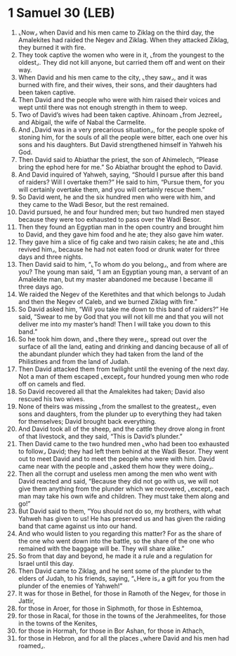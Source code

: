 * 1 Samuel 30 (LEB)
:PROPERTIES:
:ID: LEB/09-1SA30
:END:

1. ⌞Now⌟ when David and his men came to Ziklag on the third day, the Amalekites had raided the Negev and Ziklag. When they attacked Ziklag, they burned it with fire.
2. They took captive the women who were in it, ⌞from the youngest to the oldest⌟. They did not kill anyone, but carried them off and went on their way.
3. When David and his men came to the city, ⌞they saw⌟, and it was burned with fire, and their wives, their sons, and their daughters had been taken captive.
4. Then David and the people who were with him raised their voices and wept until there was not enough strength in them to weep.
5. Two of David’s wives had been taken captive. Ahinoam ⌞from Jezreel⌟ and Abigail, the wife of Nabal the Carmelite.
6. And ⌞David was in a very precarious situation⌟, for the people spoke of stoning him, for the souls of all the people were bitter, each one over his sons and his daughters. But David strengthened himself in Yahweh his God.
7. Then David said to Abiathar the priest, the son of Ahimelech, “Please bring the ephod here for me.” So Abiathar brought the ephod to David.
8. And David inquired of Yahweh, saying, “Should I pursue after this band of raiders? Will I overtake them?” He said to him, “Pursue them, for you will certainly overtake them, and you will certainly rescue them.”
9. So David went, he and the six hundred men who were with him, and they came to the Wadi Besor, but the rest remained.
10. David pursued, he and four hundred men; but two hundred men stayed because they were too exhausted to pass over the Wadi Besor.
11. Then they found an Egyptian man in the open country and brought him to David, and they gave him food and he ate; they also gave him water.
12. They gave him a slice of fig cake and two raisin cakes; he ate and ⌞this revived him⌟, because he had not eaten food or drunk water for three days and three nights.
13. Then David said to him, “⌞To whom do you belong⌟, and from where are you? The young man said, “I am an Egyptian young man, a servant of an Amalekite man, but my master abandoned me because I became ill three days ago.
14. We raided the Negev of the Kerethites and that which belongs to Judah and then the Negev of Caleb, and we burned Ziklag with fire.”
15. So David asked him, “Will you take me down to this band of raiders?” He said, “Swear to me by God that you will not kill me and that you will not deliver me into my master’s hand! Then I will take you down to this band.”
16. So he took him down, and ⌞there they were⌟, spread out over the surface of all the land, eating and drinking and dancing because of all of the abundant plunder which they had taken from the land of the Philistines and from the land of Judah.
17. Then David attacked them from twilight until the evening of the next day. Not a man of them escaped ⌞except⌟ four hundred young men who rode off on camels and fled.
18. So David recovered all that the Amalekites had taken; David also rescued his two wives.
19. None of theirs was missing ⌞from the smallest to the greatest⌟, even sons and daughters, from the plunder up to everything they had taken for themselves; David brought back everything.
20. And David took all of the sheep, and the cattle they drove along in front of that livestock, and they said, “This is David’s plunder.”
21. Then David came to the two hundred men ⌞who had been too exhausted to follow⌟ David; they had left them behind at the Wadi Besor. They went out to meet David and to meet the people who were with him. David came near with the people and ⌞asked them how they were doing⌟.
22. Then all the corrupt and useless men among the men who went with David reacted and said, “Because they did not go with us, we will not give them anything from the plunder which we recovered, ⌞except⌟ each man may take his own wife and children. They must take them along and go!”
23. But David said to them, “You should not do so, my brothers, with what Yahweh has given to us! He has preserved us and has given the raiding band that came against us into our hand.
24. And who would listen to you regarding this matter? For as the share of the one who went down into the battle, so the share of the one who remained with the baggage will be. They will share alike.”
25. So from that day and beyond, he made it a rule and a regulation for Israel until this day.
26. Then David came to Ziklag, and he sent some of the plunder to the elders of Judah, to his friends, saying, “⌞Here is⌟ a gift for you from the plunder of the enemies of Yahweh!”
27. It was for those in Bethel, for those in Ramoth of the Negev, for those in Jattir,
28. for those in Aroer, for those in Siphmoth, for those in Eshtemoa,
29. for those in Racal, for those in the towns of the Jerahmeelites, for those in the towns of the Kenites,
30. for those in Hormah, for those in Bor Ashan, for those in Athach,
31. for those in Hebron, and for all the places ⌞where David and his men had roamed⌟.
